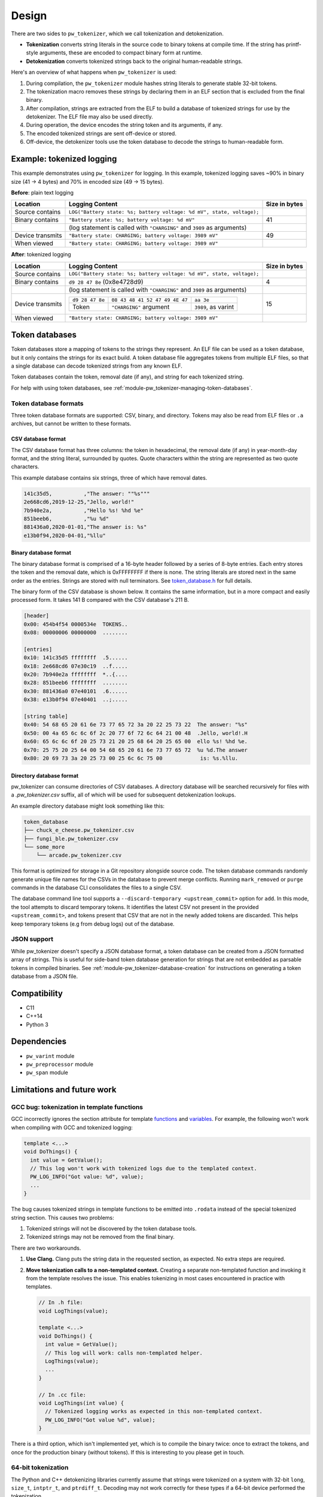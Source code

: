 .. _module-pw_tokenizer-design:

======
Design
======
.. pigweed-module-subpage::
   :name: pw_tokenizer
   :tagline: Cut your log sizes in half
   :nav:
      getting started: module-pw_tokenizer-get-started
      design: module-pw_tokenizer-design
      api: module-pw_tokenizer-api
      cli: module-pw_tokenizer-cli

There are two sides to ``pw_tokenizer``, which we call tokenization and
detokenization.

* **Tokenization** converts string literals in the source code to binary tokens
  at compile time. If the string has printf-style arguments, these are encoded
  to compact binary form at runtime.
* **Detokenization** converts tokenized strings back to the original
  human-readable strings.

Here's an overview of what happens when ``pw_tokenizer`` is used:

1. During compilation, the ``pw_tokenizer`` module hashes string literals to
   generate stable 32-bit tokens.
2. The tokenization macro removes these strings by declaring them in an ELF
   section that is excluded from the final binary.
3. After compilation, strings are extracted from the ELF to build a database of
   tokenized strings for use by the detokenizer. The ELF file may also be used
   directly.
4. During operation, the device encodes the string token and its arguments, if
   any.
5. The encoded tokenized strings are sent off-device or stored.
6. Off-device, the detokenizer tools use the token database to decode the
   strings to human-readable form.

.. _module-pw_tokenizer-design-example:

--------------------------
Example: tokenized logging
--------------------------
This example demonstrates using ``pw_tokenizer`` for logging. In this example,
tokenized logging saves ~90% in binary size (41 → 4 bytes) and 70% in encoded
size (49 → 15 bytes).

**Before**: plain text logging

+------------------+-------------------------------------------+---------------+
| Location         | Logging Content                           | Size in bytes |
+==================+===========================================+===============+
| Source contains  | ``LOG("Battery state: %s; battery         |               |
|                  | voltage: %d mV", state, voltage);``       |               |
+------------------+-------------------------------------------+---------------+
| Binary contains  | ``"Battery state: %s; battery             | 41            |
|                  | voltage: %d mV"``                         |               |
+------------------+-------------------------------------------+---------------+
|                  | (log statement is called with             |               |
|                  | ``"CHARGING"`` and ``3989`` as arguments) |               |
+------------------+-------------------------------------------+---------------+
| Device transmits | ``"Battery state: CHARGING; battery       | 49            |
|                  | voltage: 3989 mV"``                       |               |
+------------------+-------------------------------------------+---------------+
| When viewed      | ``"Battery state: CHARGING; battery       |               |
|                  | voltage: 3989 mV"``                       |               |
+------------------+-------------------------------------------+---------------+

**After**: tokenized logging

+------------------+-----------------------------------------------------------+---------+
| Location         | Logging Content                                           | Size in |
|                  |                                                           | bytes   |
+==================+===========================================================+=========+
| Source contains  | ``LOG("Battery state: %s; battery                         |         |
|                  | voltage: %d mV", state, voltage);``                       |         |
+------------------+-----------------------------------------------------------+---------+
| Binary contains  | ``d9 28 47 8e`` (0x8e4728d9)                              | 4       |
+------------------+-----------------------------------------------------------+---------+
|                  | (log statement is called with                             |         |
|                  | ``"CHARGING"`` and ``3989`` as arguments)                 |         |
+------------------+-----------------------------------------------------------+---------+
| Device transmits | =============== ============================== ========== | 15      |
|                  | ``d9 28 47 8e`` ``08 43 48 41 52 47 49 4E 47`` ``aa 3e``  |         |
|                  | --------------- ------------------------------ ---------- |         |
|                  | Token           ``"CHARGING"`` argument        ``3989``,  |         |
|                  |                                                as         |         |
|                  |                                                varint     |         |
|                  | =============== ============================== ========== |         |
+------------------+-----------------------------------------------------------+---------+
| When viewed      | ``"Battery state: CHARGING; battery voltage: 3989 mV"``   |         |
+------------------+-----------------------------------------------------------+---------+

.. _module-pw_tokenizer-token-databases:

---------------
Token databases
---------------
Token databases store a mapping of tokens to the strings they represent. An ELF
file can be used as a token database, but it only contains the strings for its
exact build. A token database file aggregates tokens from multiple ELF files, so
that a single database can decode tokenized strings from any known ELF.

Token databases contain the token, removal date (if any), and string for each
tokenized string.

For help with using token databases, see
:ref:`module-pw_tokenizer-managing-token-databases`.

Token database formats
======================
Three token database formats are supported: CSV, binary, and directory. Tokens
may also be read from ELF files or ``.a`` archives, but cannot be written to
these formats.

CSV database format
-------------------
The CSV database format has three columns: the token in hexadecimal, the removal
date (if any) in year-month-day format, and the string literal, surrounded by
quotes. Quote characters within the string are represented as two quote
characters.

This example database contains six strings, three of which have removal dates.

.. code-block::

   141c35d5,          ,"The answer: ""%s"""
   2e668cd6,2019-12-25,"Jello, world!"
   7b940e2a,          ,"Hello %s! %hd %e"
   851beeb6,          ,"%u %d"
   881436a0,2020-01-01,"The answer is: %s"
   e13b0f94,2020-04-01,"%llu"

Binary database format
----------------------
The binary database format is comprised of a 16-byte header followed by a series
of 8-byte entries. Each entry stores the token and the removal date, which is
0xFFFFFFFF if there is none. The string literals are stored next in the same
order as the entries. Strings are stored with null terminators. See
`token_database.h <https://pigweed.googlesource.com/pigweed/pigweed/+/HEAD/pw_tokenizer/public/pw_tokenizer/token_database.h>`_
for full details.

The binary form of the CSV database is shown below. It contains the same
information, but in a more compact and easily processed form. It takes 141 B
compared with the CSV database's 211 B.

.. code-block:: text

   [header]
   0x00: 454b4f54 0000534e  TOKENS..
   0x08: 00000006 00000000  ........

   [entries]
   0x10: 141c35d5 ffffffff  .5......
   0x18: 2e668cd6 07e30c19  ..f.....
   0x20: 7b940e2a ffffffff  *..{....
   0x28: 851beeb6 ffffffff  ........
   0x30: 881436a0 07e40101  .6......
   0x38: e13b0f94 07e40401  ..;.....

   [string table]
   0x40: 54 68 65 20 61 6e 73 77 65 72 3a 20 22 25 73 22  The answer: "%s"
   0x50: 00 4a 65 6c 6c 6f 2c 20 77 6f 72 6c 64 21 00 48  .Jello, world!.H
   0x60: 65 6c 6c 6f 20 25 73 21 20 25 68 64 20 25 65 00  ello %s! %hd %e.
   0x70: 25 75 20 25 64 00 54 68 65 20 61 6e 73 77 65 72  %u %d.The answer
   0x80: 20 69 73 3a 20 25 73 00 25 6c 6c 75 00            is: %s.%llu.

.. _module-pw_tokenizer-directory-database-format:

Directory database format
-------------------------
pw_tokenizer can consume directories of CSV databases. A directory database
will be searched recursively for files with a `.pw_tokenizer.csv` suffix, all
of which will be used for subsequent detokenization lookups.

An example directory database might look something like this:

.. code-block:: text

   token_database
   ├── chuck_e_cheese.pw_tokenizer.csv
   ├── fungi_ble.pw_tokenizer.csv
   └── some_more
       └── arcade.pw_tokenizer.csv

This format is optimized for storage in a Git repository alongside source code.
The token database commands randomly generate unique file names for the CSVs in
the database to prevent merge conflicts. Running ``mark_removed`` or ``purge``
commands in the database CLI consolidates the files to a single CSV.

The database command line tool supports a ``--discard-temporary
<upstream_commit>`` option for ``add``. In this mode, the tool attempts to
discard temporary tokens. It identifies the latest CSV not present in the
provided ``<upstream_commit>``, and tokens present that CSV that are not in the
newly added tokens are discarded. This helps keep temporary tokens (e.g from
debug logs) out of the database.

JSON support
============
While pw_tokenizer doesn't specify a JSON database format, a token database can
be created from a JSON formatted array of strings. This is useful for side-band
token database generation for strings that are not embedded as parsable tokens
in compiled binaries. See :ref:`module-pw_tokenizer-database-creation` for
instructions on generating a token database from a JSON file.

-------------
Compatibility
-------------
* C11
* C++14
* Python 3

------------
Dependencies
------------
* ``pw_varint`` module
* ``pw_preprocessor`` module
* ``pw_span`` module

---------------------------
Limitations and future work
---------------------------

GCC bug: tokenization in template functions
===========================================
GCC incorrectly ignores the section attribute for template `functions
<https://gcc.gnu.org/bugzilla/show_bug.cgi?id=70435>`_ and `variables
<https://gcc.gnu.org/bugzilla/show_bug.cgi?id=88061>`_. For example, the
following won't work when compiling with GCC and tokenized logging:

.. code-block:: cpp

   template <...>
   void DoThings() {
     int value = GetValue();
     // This log won't work with tokenized logs due to the templated context.
     PW_LOG_INFO("Got value: %d", value);
     ...
   }

The bug causes tokenized strings in template functions to be emitted into
``.rodata`` instead of the special tokenized string section. This causes two
problems:

1. Tokenized strings will not be discovered by the token database tools.
2. Tokenized strings may not be removed from the final binary.

There are two workarounds.

#. **Use Clang.** Clang puts the string data in the requested section, as
   expected. No extra steps are required.

#. **Move tokenization calls to a non-templated context.** Creating a separate
   non-templated function and invoking it from the template resolves the issue.
   This enables tokenizing in most cases encountered in practice with
   templates.

   .. code-block:: cpp

      // In .h file:
      void LogThings(value);

      template <...>
      void DoThings() {
        int value = GetValue();
        // This log will work: calls non-templated helper.
        LogThings(value);
        ...
      }

      // In .cc file:
      void LogThings(int value) {
        // Tokenized logging works as expected in this non-templated context.
        PW_LOG_INFO("Got value %d", value);
      }

There is a third option, which isn't implemented yet, which is to compile the
binary twice: once to extract the tokens, and once for the production binary
(without tokens). If this is interesting to you please get in touch.

64-bit tokenization
===================
The Python and C++ detokenizing libraries currently assume that strings were
tokenized on a system with 32-bit ``long``, ``size_t``, ``intptr_t``, and
``ptrdiff_t``. Decoding may not work correctly for these types if a 64-bit
device performed the tokenization.

Supporting detokenization of strings tokenized on 64-bit targets would be
simple. This could be done by adding an option to switch the 32-bit types to
64-bit. The tokenizer stores the sizes of these types in the
``.pw_tokenizer.info`` ELF section, so the sizes of these types can be verified
by checking the ELF file, if necessary.

Tokenization in headers
=======================
Tokenizing code in header files (inline functions or templates) may trigger
warnings such as ``-Wlto-type-mismatch`` under certain conditions. That
is because tokenization requires declaring a character array for each tokenized
string. If the tokenized string includes macros that change value, the size of
this character array changes, which means the same static variable is defined
with different sizes. It should be safe to suppress these warnings, but, when
possible, code that tokenizes strings with macros that can change value should
be moved to source files rather than headers.

.. _module-pw_tokenizer-tokenized-strings-as-args:

Tokenized strings as ``%s`` arguments
=====================================
Encoding ``%s`` string arguments is inefficient, since ``%s`` strings are
encoded 1:1, with no tokenization. It would be better to send a tokenized string
literal as an integer instead of a string argument, but this is not yet
supported.

A string token could be sent by marking an integer % argument in a way
recognized by the detokenization tools. The detokenizer would expand the
argument to the string represented by the integer.

.. code-block:: cpp

   #define PW_TOKEN_ARG PRIx32 "<PW_TOKEN]"

   constexpr uint32_t answer_token = PW_TOKENIZE_STRING("Uh, who is there");

   PW_TOKENIZE_STRING("Knock knock: %" PW_TOKEN_ARG "?", answer_token);

Strings with arguments could be encoded to a buffer, but since printf strings
are null-terminated, a binary encoding would not work. These strings can be
prefixed Base64-encoded and sent as ``%s`` instead. See
:ref:`module-pw_tokenizer-base64-format`.

Another possibility: encode strings with arguments to a ``uint64_t`` and send
them as an integer. This would be efficient and simple, but only support a small
number of arguments.

----------------------------------
C99 ``printf`` Compatibility Notes
----------------------------------
This implementation is designed to align with the
`C99 specification, section 7.19.6
<https://www.dii.uchile.cl/~daespino/files/Iso_C_1999_definition.pdf>`_.
Notably, this specification is slightly different than what is implemented
in most compilers due to each compiler choosing to interpret undefined
behavior in slightly different ways. Treat the following description as the
source of truth.

This implementation supports:

- Overall Format: ``%[flags][width][.precision][length][specifier]``
- Flags (Zero or More)
   - ``-``: Left-justify within the given field width; Right justification is
     the default (see Width modifier).
   - ``+``: Forces to preceed the result with a plus or minus sign (``+`` or
     ``-``) even for positive numbers. By default, only negative numbers are
     preceded with a ``-`` sign.
   - (space): If no sign is going to be written, a blank space is inserted
     before the value.
   - ``#``: Specifies an alternative print syntax should be used.
      - Used with ``o``, ``x`` or ``X`` specifiers the value is preceeded with
        ``0``, ``0x`` or ``0X``, respectively, for values different than zero.
      - Used with ``a``, ``A``, ``e``, ``E``, ``f``, ``F``, ``g``, or ``G`` it
        forces the written output to contain a decimal point even if no more
        digits follow. By default, if no digits follow, no decimal point is
        written.
   - ``0``: Left-pads the number with zeroes (``0``) instead of spaces when
     padding is specified (see width sub-specifier).
- Width (Optional)
   - ``(number)``: Minimum number of characters to be printed. If the value to
     be printed is shorter than this number, the result is padded with blank
     spaces or ``0`` if the ``0`` flag is present. The value is not truncated
     even if the result is larger. If the value is negative and the ``0`` flag
     is present, the ``0``\s are padded after the ``-`` symbol.
   - ``*``: The width is not specified in the format string, but as an
     additional integer value argument preceding the argument that has to be
     formatted.
- Precision (Optional)
   - ``.(number)``
      - For ``d``, ``i``, ``o``, ``u``, ``x``, ``X``, specifies the minimum
        number of digits to be written. If the value to be written is shorter
        than this number, the result is padded with leading zeros. The value is
        not truncated even if the result is longer.

        - A precision of ``0`` means that no character is written for the value
          ``0``.

      - For ``a``, ``A``, ``e``, ``E``, ``f``, and ``F``, specifies the number
        of digits to be printed after the decimal point. By default, this is
        ``6``.

      - For ``g`` and ``G``, specifies the maximum number of significant digits
        to be printed.

      - For ``s``, specifies the maximum number of characters to be printed. By
        default all characters are printed until the ending null character is
        encountered.

      - If the period is specified without an explicit value for precision,
        ``0`` is assumed.
   - ``.*``: The precision is not specified in the format string, but as an
     additional integer value argument preceding the argument that has to be
     formatted.
- Length (Optional)
   - ``hh``: Usable with ``d``, ``i``, ``o``, ``u``, ``x``, or ``X`` specifiers
     to convey the argument will be a ``signed char`` or ``unsigned char``.
     However, this is largely ignored in the implementation due to it not being
     necessary for Python or argument decoding (since the argument is always
     encoded at least as a 32-bit integer).
   - ``h``: Usable with ``d``, ``i``, ``o``, ``u``, ``x``, or ``X`` specifiers
     to convey the argument will be a ``signed short int`` or
     ``unsigned short int``. However, this is largely ignored in the
     implementation due to it not being necessary for Python or argument
     decoding (since the argument is always encoded at least as a 32-bit
     integer).
   - ``l``: Usable with ``d``, ``i``, ``o``, ``u``, ``x``, or ``X`` specifiers
     to convey the argument will be a ``signed long int`` or
     ``unsigned long int``. Also is usable with ``c`` and ``s`` to specify that
     the arguments will be encoded with ``wchar_t`` values (which isn't
     different from normal ``char`` values). However, this is largely ignored in
     the implementation due to it not being necessary for Python or argument
     decoding (since the argument is always encoded at least as a 32-bit
     integer).
   - ``ll``: Usable with ``d``, ``i``, ``o``, ``u``, ``x``, or ``X`` specifiers
     to convey the argument will be a ``signed long long int`` or
     ``unsigned long long int``. This is required to properly decode the
     argument as a 64-bit integer.
   - ``L``: Usable with ``a``, ``A``, ``e``, ``E``, ``f``, ``F``, ``g``, or
     ``G`` conversion specifiers applies to a long double argument. However,
     this is ignored in the implementation due to floating point value encoded
     that is unaffected by bit width.
   - ``j``: Usable with ``d``, ``i``, ``o``, ``u``, ``x``, or ``X`` specifiers
     to convey the argument will be a ``intmax_t`` or ``uintmax_t``.
   - ``z``: Usable with ``d``, ``i``, ``o``, ``u``, ``x``, or ``X`` specifiers
     to convey the argument will be a ``size_t``. This will force the argument
     to be decoded as an unsigned integer.
   - ``t``: Usable with ``d``, ``i``, ``o``, ``u``, ``x``, or ``X`` specifiers
     to convey the argument will be a ``ptrdiff_t``.
   - If a length modifier is provided for an incorrect specifier, it is ignored.
- Specifier (Required)
   - ``d`` / ``i``: Used for signed decimal integers.

   - ``u``: Used for unsigned decimal integers.

   - ``o``: Used for unsigned decimal integers and specifies formatting should
     be as an octal number.

   - ``x``: Used for unsigned decimal integers and specifies formatting should
     be as a hexadecimal number using all lowercase letters.

   - ``X``: Used for unsigned decimal integers and specifies formatting should
     be as a hexadecimal number using all uppercase letters.

   - ``f``: Used for floating-point values and specifies to use lowercase,
     decimal floating point formatting.

     - Default precision is ``6`` decimal places unless explicitly specified.

   - ``F``: Used for floating-point values and specifies to use uppercase,
     decimal floating point formatting.

     - Default precision is ``6`` decimal places unless explicitly specified.

   - ``e``: Used for floating-point values and specifies to use lowercase,
     exponential (scientific) formatting.

     - Default precision is ``6`` decimal places unless explicitly specified.

   - ``E``: Used for floating-point values and specifies to use uppercase,
     exponential (scientific) formatting.

     - Default precision is ``6`` decimal places unless explicitly specified.

   - ``g``: Used for floating-point values and specified to use ``f`` or ``e``
     formatting depending on which would be the shortest representation.

     - Precision specifies the number of significant digits, not just digits
       after the decimal place.

     - If the precision is specified as ``0``, it is interpreted to mean ``1``.

     - ``e`` formatting is used if the the exponent would be less than ``-4`` or
       is greater than or equal to the precision.

     - Trailing zeros are removed unless the ``#`` flag is set.

     - A decimal point only appears if it is followed by a digit.

     - ``NaN`` or infinities always follow ``f`` formatting.

   - ``G``: Used for floating-point values and specified to use ``f`` or ``e``
     formatting depending on which would be the shortest representation.

     - Precision specifies the number of significant digits, not just digits
       after the decimal place.

     - If the precision is specified as ``0``, it is interpreted to mean ``1``.

     - ``E`` formatting is used if the the exponent would be less than ``-4`` or
       is greater than or equal to the precision.

     - Trailing zeros are removed unless the ``#`` flag is set.

     - A decimal point only appears if it is followed by a digit.

     - ``NaN`` or infinities always follow ``F`` formatting.

   - ``c``: Used for formatting a ``char`` value.

   - ``s``: Used for formatting a string of ``char`` values.

     - If width is specified, the null terminator character is included as a
       character for width count.

     - If precision is specified, no more ``char``\s than that value will be
       written from the string (padding is used to fill additional width).

   - ``p``: Used for formatting a pointer address.

   - ``%``: Prints a single ``%``. Only valid as ``%%`` (supports no flags,
     width, precision, or length modifiers).

Underspecified details:

- If both ``+`` and (space) flags appear, the (space) is ignored.
- The ``+`` and (space) flags will error if used with ``c`` or ``s``.
- The ``#`` flag will error if used with ``d``, ``i``, ``u``, ``c``, ``s``, or
  ``p``.
- The ``0`` flag will error if used with ``c``, ``s``, or ``p``.
- Both ``+`` and (space) can work with the unsigned integer specifiers ``u``,
  ``o``, ``x``, and ``X``.
- If a length modifier is provided for an incorrect specifier, it is ignored.
- The ``z`` length modifier will decode arugments as signed as long as ``d`` or
  ``i`` is used.
- ``p`` is implementation defined.

  - For this implementation, it will print with a ``0x`` prefix and then the
    pointer value was printed using ``%08X``.

  - ``p`` supports the ``+``, ``-``, and (space) flags, but not the ``#`` or
    ``0`` flags.

  - None of the length modifiers are usable with ``p``.

  - This implementation will try to adhere to user-specified width (assuming the
    width provided is larger than the guaranteed minimum of ``10``).

  - Specifying precision for ``p`` is considered an error.
- Only ``%%`` is allowed with no other modifiers. Things like ``%+%`` will fail
  to decode. Some C stdlib implementations support any modifiers being
  present between ``%``, but ignore any for the output.
- If a width is specified with the ``0`` flag for a negative value, the padded
  ``0``\s will appear after the ``-`` symbol.
- A precision of ``0`` for ``d``, ``i``, ``u``, ``o``, ``x``, or ``X`` means
  that no character is written for the value ``0``.
- Precision cannot be specified for ``c``.
- Using ``*`` or fixed precision with the ``s`` specifier still requires the
  string argument to be null-terminated. This is due to argument encoding
  happening on the C/C++-side while the precision value is not read or
  otherwise used until decoding happens in this Python code.

Non-conformant details:

- ``n`` specifier: We do not support the ``n`` specifier since it is impossible
  for us to retroactively tell the original program how many characters have
  been printed since this decoding happens a great deal of time after the
  device sent it, usually on a separate processing device entirely.

--------------------
Deployment war story
--------------------
The tokenizer module was developed to bring tokenized logging to an
in-development product. The product already had an established text-based
logging system. Deploying tokenization was straightforward and had substantial
benefits.

Results
=======
* Log contents shrunk by over 50%, even with Base64 encoding.

  * Significant size savings for encoded logs, even using the less-efficient
    Base64 encoding required for compatibility with the existing log system.
  * Freed valuable communication bandwidth.
  * Allowed storing many more logs in crash dumps.

* Substantial flash savings.

  * Reduced the size firmware images by up to 18%.

* Simpler logging code.

  * Removed CPU-heavy ``snprintf`` calls.
  * Removed complex code for forwarding log arguments to a low-priority task.

This section describes the tokenizer deployment process and highlights key
insights.

Firmware deployment
===================
* In the project's logging macro, calls to the underlying logging function were
  replaced with a tokenized log macro invocation.
* The log level was passed as the payload argument to facilitate runtime log
  level control.
* For this project, it was necessary to encode the log messages as text. In
  the handler function the log messages were encoded in the $-prefixed
  :ref:`module-pw_tokenizer-base64-format`, then dispatched as normal log messages.
* Asserts were tokenized a callback-based API that has been removed (a
  :ref:`custom macro <module-pw_tokenizer-custom-macro>` is a better
  alternative).

.. attention::
  Do not encode line numbers in tokenized strings. This results in a huge
  number of lines being added to the database, since every time code moves,
  new strings are tokenized. If :ref:`module-pw_log_tokenized` is used, line
  numbers are encoded in the log metadata. Line numbers may also be included by
  by adding ``"%d"`` to the format string and passing ``__LINE__``.

.. _module-pw_tokenizer-database-management:

Database management
===================
* The token database was stored as a CSV file in the project's Git repo.
* The token database was automatically updated as part of the build, and
  developers were expected to check in the database changes alongside their code
  changes.
* A presubmit check verified that all strings added by a change were added to
  the token database.
* The token database included logs and asserts for all firmware images in the
  project.
* No strings were purged from the token database.

.. tip::
   Merge conflicts may be a frequent occurrence with an in-source CSV database.
   Use the :ref:`module-pw_tokenizer-directory-database-format` instead.

Decoding tooling deployment
===========================
* The Python detokenizer in ``pw_tokenizer`` was deployed to two places:

  * Product-specific Python command line tools, using
    ``pw_tokenizer.Detokenizer``.
  * Standalone script for decoding prefixed Base64 tokens in files or
    live output (e.g. from ``adb``), using ``detokenize.py``'s command line
    interface.

* The C++ detokenizer library was deployed to two Android apps with a Java
  Native Interface (JNI) layer.

  * The binary token database was included as a raw resource in the APK.
  * In one app, the built-in token database could be overridden by copying a
    file to the phone.

.. tip::
   Make the tokenized logging tools simple to use for your project.

   * Provide simple wrapper shell scripts that fill in arguments for the
     project. For example, point ``detokenize.py`` to the project's token
     databases.
   * Use ``pw_tokenizer.AutoUpdatingDetokenizer`` to decode in
     continuously-running tools, so that users don't have to restart the tool
     when the token database updates.
   * Integrate detokenization everywhere it is needed. Integrating the tools
     takes just a few lines of code, and token databases can be embedded in APKs
     or binaries.
